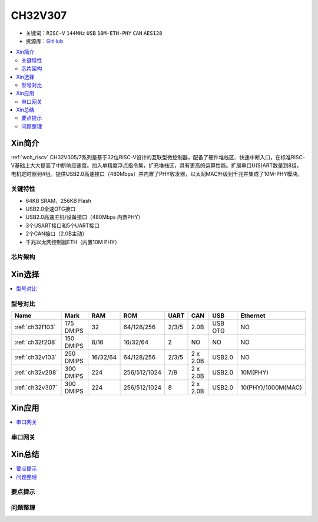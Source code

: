 
.. _ch32v307:

CH32V307
============

* 关键词：``RISC-V`` ``144MHz`` ``USB`` ``10M-ETH-PHY`` ``CAN`` ``AES128``
* 资源库：`GitHub <https://github.com/SoCXin/CH32F208>`_

.. contents::
    :local:

Xin简介
-----------

:ref:`wch_riscv` CH32V305/7系列是基于32位RISC-V设计的互联型微控制器，配备了硬件堆栈区、快速中断入口，在标准RISC-V基础上大大提高了中断响应速度。加入单精度浮点指令集，扩充堆栈区，具有更高的运算性能。扩展串口U(S)ART数量到8组，电机定时器到4组。提供USB2.0高速接口（480Mbps）并内置了PHY收发器，以太网MAC升级到千兆并集成了10M-PHY模块。

.. image:: ./images/CH32V307.png
    :target: http://www.wch.cn/products/CH32V307.html

关键特性
~~~~~~~~~~~~

* 64KB SRAM，256KB Flash
* USB2.0全速OTG接口
* USB2.0高速主机/设备接口（480Mbps 内置PHY）
* 3个USART接口和5个UART接口
* 2个CAN接口（2.0B主动）
* 千兆以太网控制器ETH（内置10M PHY）


芯片架构
~~~~~~~~~~~




Xin选择
-----------

.. contents::
    :local:
.. image:: ./images/CH32V2.png
    :target: http://www.wch.cn/products/CH32V307.html

型号对比
~~~~~~~~~

.. list-table::
    :header-rows:  1

    * - Name
      - Mark
      - RAM
      - ROM
      - UART
      - CAN
      - USB
      - Ethernet
    * - :ref:`ch32f103`
      - 175 DMIPS
      - 32
      - 64/128/256
      - 2/3/5
      - 2.0B
      - USB OTG
      - NO
    * - :ref:`ch32f208`
      - 150 DMIPS
      - 8/16
      - 16/32/64
      - 2
      - NO
      - NO
      - NO
    * - :ref:`ch32v103`
      - 250 DMIPS
      - 16/32/64
      - 64/128/256
      - 2/3/5
      - 2 x 2.0B
      - USB2.0
      - NO
    * - :ref:`ch32v208`
      - 300 DMIPS
      - 224
      - 256/512/1024
      - 7/8
      - 2 x 2.0B
      - USB2.0
      - 10M(PHY)
    * - :ref:`ch32v307`
      - 300 DMIPS
      - 224
      - 256/512/1024
      - 8
      - 2 x 2.0B
      - USB2.0
      - 10(PHY)/1000M(MAC)

Xin应用
-----------

.. contents::
    :local:


串口网关
~~~~~~~~~~~



Xin总结
--------------

.. contents::
    :local:

要点提示
~~~~~~~~~~~~~



问题整理
~~~~~~~~~~~~~


